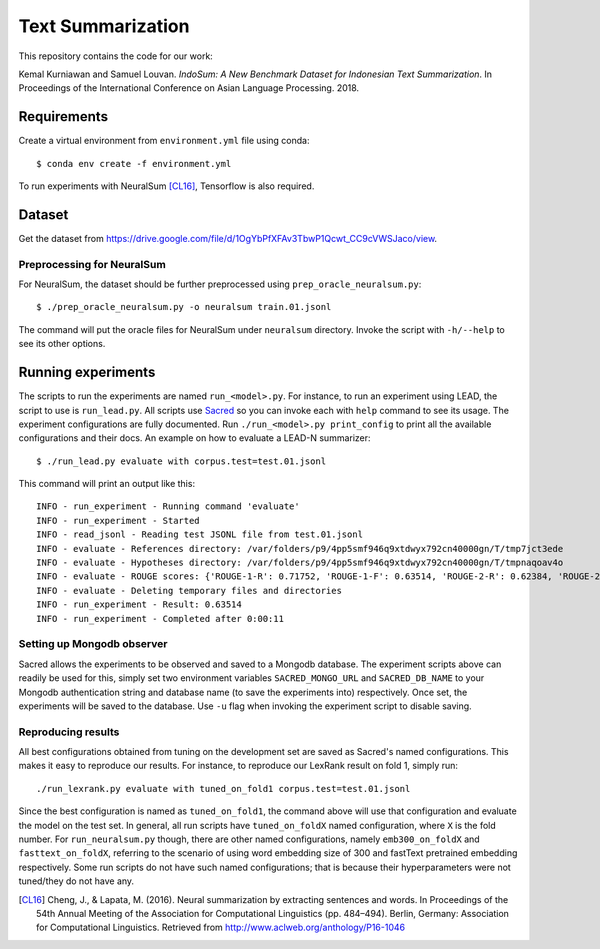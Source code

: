 Text Summarization
++++++++++++++++++

This repository contains the code for our work:

Kemal Kurniawan and Samuel Louvan. *IndoSum: A New Benchmark Dataset for Indonesian Text Summarization*.
In Proceedings of the International Conference on Asian Language Processing. 2018.

Requirements
============

Create a virtual environment from ``environment.yml`` file using conda::

    $ conda env create -f environment.yml

To run experiments with NeuralSum [CL16]_, Tensorflow is also required.

Dataset
=======

Get the dataset from https://drive.google.com/file/d/1OgYbPfXFAv3TbwP1Qcwt_CC9cVWSJaco/view.

Preprocessing for NeuralSum
---------------------------

For NeuralSum, the dataset should be further preprocessed using ``prep_oracle_neuralsum.py``::

    $ ./prep_oracle_neuralsum.py -o neuralsum train.01.jsonl

The command will put the oracle files for NeuralSum under ``neuralsum`` directory. Invoke the script with ``-h/--help`` to see its other options.

Running experiments
===================

The scripts to run the experiments are named ``run_<model>.py``. For instance, to run an experiment using LEAD, the script to use is ``run_lead.py``. All scripts use `Sacred <https://sacred.readthedocs.io>`_ so you can invoke each with ``help`` command to see its usage. The experiment configurations are fully documented. Run ``./run_<model>.py print_config`` to print all the available configurations and their docs. An example on how to evaluate a LEAD-N summarizer::

    $ ./run_lead.py evaluate with corpus.test=test.01.jsonl

This command will print an output like this::

    INFO - run_experiment - Running command 'evaluate'
    INFO - run_experiment - Started
    INFO - read_jsonl - Reading test JSONL file from test.01.jsonl
    INFO - evaluate - References directory: /var/folders/p9/4pp5smf946q9xtdwyx792cn40000gn/T/tmp7jct3ede
    INFO - evaluate - Hypotheses directory: /var/folders/p9/4pp5smf946q9xtdwyx792cn40000gn/T/tmpnaqoav4o
    INFO - evaluate - ROUGE scores: {'ROUGE-1-R': 0.71752, 'ROUGE-1-F': 0.63514, 'ROUGE-2-R': 0.62384, 'ROUGE-2-F': 0.5502, 'ROUGE-L-R': 0.70998, 'ROUGE-L-F': 0.62853}
    INFO - evaluate - Deleting temporary files and directories
    INFO - run_experiment - Result: 0.63514
    INFO - run_experiment - Completed after 0:00:11

Setting up Mongodb observer
---------------------------

Sacred allows the experiments to be observed and saved to a Mongodb database. The experiment scripts above can readily be used for this, simply set two environment variables ``SACRED_MONGO_URL`` and ``SACRED_DB_NAME`` to your Mongodb authentication string and database name (to save the experiments into) respectively. Once set, the experiments will be saved to the database. Use ``-u`` flag when invoking the experiment script to disable saving.

Reproducing results
-------------------

All best configurations obtained from tuning on the development set are saved as Sacred's named configurations. This makes it easy to reproduce our results. For instance, to reproduce our LexRank result on fold 1, simply run::

    ./run_lexrank.py evaluate with tuned_on_fold1 corpus.test=test.01.jsonl

Since the best configuration is named as ``tuned_on_fold1``, the command above will use that configuration and evaluate the model on the test set. In general, all run scripts have ``tuned_on_foldX`` named configuration, where ``X`` is the fold number. For ``run_neuralsum.py`` though, there are other named configurations, namely ``emb300_on_foldX`` and ``fasttext_on_foldX``, referring to the scenario of using word embedding size of 300 and fastText pretrained embedding respectively. Some run scripts do not have such named configurations; that is because their hyperparameters were not tuned/they do not have any.


.. [CL16] Cheng, J., & Lapata, M. (2016). Neural summarization by extracting sentences and words. In Proceedings of the 54th Annual Meeting of the Association for Computational Linguistics (pp. 484–494). Berlin, Germany: Association for Computational Linguistics. Retrieved from http://www.aclweb.org/anthology/P16-1046
